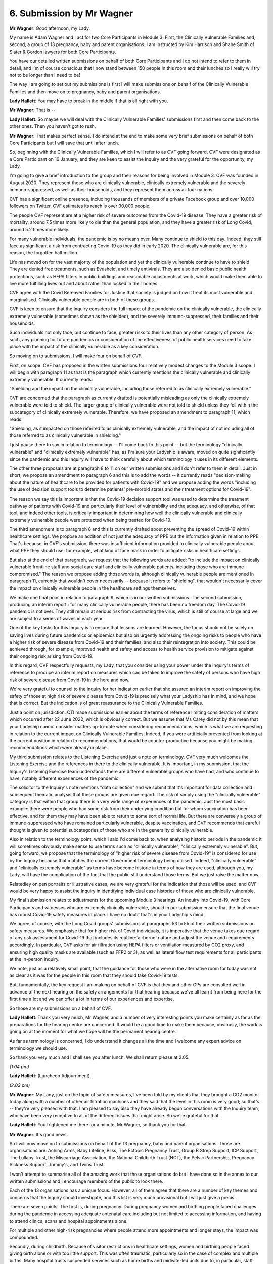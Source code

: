 6. Submission by Mr Wagner
===========================

**Mr Wagner**: Good afternoon, my Lady.

My name is Adam Wagner and I act for two Core Participants in Module 3. First, the Clinically Vulnerable Families and, second, a group of 13 pregnancy, baby and parent organisations. I am instructed by Kim Harrison and Shane Smith of Slater & Gordon lawyers for both Core Participants.

You have our detailed written submissions on behalf of both Core Participants and I do not intend to refer to them in detail, and I'm of course conscious that I now stand between 150 people in this room and their lunches so I really will try not to be longer than I need to be!

The way I am going to set out my submissions is first I will make submissions on behalf of the Clinically Vulnerable Families and then move on to pregnancy, baby and parent organisations.

**Lady Hallett**: You may have to break in the middle if that is all right with you.

**Mr Wagner**: That is --

**Lady Hallett**: So maybe we will deal with the Clinically Vulnerable Families' submissions first and then come back to the other ones. Then you haven't got to rush.

**Mr Wagner**: That makes perfect sense. I do intend at the end to make some very brief submissions on behalf of both Core Participants but I will save that until after lunch.

So, beginning with the Clinically Vulnerable Families, which I will refer to as CVF going forward, CVF were designated as a Core Participant on 16 January, and they are keen to assist the Inquiry and the very grateful for the opportunity, my Lady.

I'm going to give a brief introduction to the group and their reasons for being involved in Module 3. CVF was founded in August 2020. They represent those who are clinically vulnerable, clinically extremely vulnerable and the severely immuno-suppressed, as well as their households, and they represent them across all four nations.

CVF has a significant online presence, including thousands of members of a private Facebook group and over 10,000 followers on Twitter. CVF estimates its reach is over 30,000 people.

The people CVF represent are at a higher risk of severe outcomes from the Covid-19 disease. They have a greater risk of mortality, around 7.5 times more likely to die than the general population, and they have a greater risk of Long Covid, around 5.2 times more likely.

For many vulnerable individuals, the pandemic is by no means over. Many continue to shield to this day. Indeed, they still face as significant a risk from contracting Covid-19 as they did in early 2020. The clinically vulnerable are, for this reason, the forgotten half million.

Life has moved on for the vast majority of the population and yet the clinically vulnerable continue to have to shield. They are denied free treatments, such as Evusheld, and timely antivirals. They are also denied basic public health protections, such as HEPA filters in public buildings and reasonable adjustments at work, which would make them able to live more fulfilling lives out and about rather than locked in their homes.

CVF agree with the Covid Bereaved Families for Justice that society is judged on how it treat its most vulnerable and marginalised. Clinically vulnerable people are in both of these groups.

CVF is keen to ensure that the Inquiry considers the full impact of the pandemic on the clinically vulnerable, the clinically extremely vulnerable (sometimes shown as the shielded), and the severely immuno-suppressed, their families and their households.

Such individuals not only face, but continue to face, greater risks to their lives than any other category of person. As such, any planning for future pandemics or consideration of the effectiveness of public health services need to take place with the impact of the clinically vulnerable as a key consideration.

So moving on to submissions, I will make four on behalf of CVF.

First, on scope. CVF has proposed in the written submissions four relatively modest changes to the Module 3 scope. I will begin with paragraph 11 as that is the paragraph which currently mentions the clinically vulnerable and clinically extremely vulnerable. It currently reads:

"Shielding and the impact on the clinically vulnerable, including those referred to as clinically extremely vulnerable."

CVF are concerned that the paragraph as currently drafted is potentially misleading as only the clinically extremely vulnerable were told to shield. The larger group of clinically vulnerable were not told to shield unless they fell within the subcategory of clinically extremely vulnerable. Therefore, we have proposed an amendment to paragraph 11, which reads:

"Shielding, as it impacted on those referred to as clinically extremely vulnerable, and the impact of not including all of those referred to as clinically vulnerable in shielding."

I just pause there to say in relation to terminology -- I'll come back to this point -- but the terminology "clinically vulnerable" and "clinically extremely vulnerable" has, as I'm sure your Ladyship is aware, moved on quite significantly since the pandemic and this Inquiry will have to think carefully about which terminology it uses in its different elements.

The other three proposals are at paragraph 8 to 11 on our written submissions and I don't refer to them in detail. Just in short, we propose an amendment to paragraph 6 and this is to add the words -- it currently reads "decision-making about the nature of healthcare to be provided for patients with Covid-19" and we propose adding the words "including the use of decision support tools to determine patients' pre-morbid states and their treatment options for Covid-19".

The reason we say this is important is that the Covid-19 decision support tool was used to determine the treatment pathway of patients with Covid-19 and particularly their level of vulnerability and the adequacy, and otherwise, of that tool, and indeed other tools, is critically important in determining how well the clinically vulnerable and clinically extremely vulnerable people were protected when being treated for Covid-19.

The third amendment is to paragraph 8 and this is currently drafted about preventing the spread of Covid-19 within healthcare settings. We propose an addition of not just the adequacy of PPE but the information given in relation to PPE. That's because, in CVF's submission, there was insufficient information provided to clinically vulnerable people about what PPE they should use: for example, what kind of face mask in order to mitigate risks in healthcare settings.

But also at the end of that paragraph, we request that the following words are added: "to include the impact on clinically vulnerable frontline staff and social care staff and clinically vulnerable patients, including those who are immune compromised." The reason we propose adding those words is, although clinically vulnerable people are mentioned in paragraph 11, currently that wouldn't cover necessarily -- because it refers to "shielding", that wouldn't necessarily cover the impact on clinically vulnerable people in the healthcare settings themselves.

We make one final point in relation to paragraph 9, which is in our written submissions. The second submission, producing an interim report : for many clinically vulnerable people, there has been no freedom day. The Covid-19 pandemic is not over. They still remain at serious risk from contracting the virus, which is still of course at large and we are subject to a series of waves in each year.

One of the key tasks for this Inquiry is to ensure that lessons are learned. However, the focus should not be solely on saving lives during future pandemics or epidemics but also on urgently addressing the ongoing risks to people who have a higher risk of severe disease from Covid-19 and their families, and also their reintegration into society. This could be achieved through, for example, improved health and safety and access to health service provision to mitigate against their ongoing risk arising from Covid-19.

In this regard, CVF respectfully requests, my Lady, that you consider using your power under the Inquiry's terms of reference to produce an interim report on measures which can be taken to improve the safety of persons who have high risk of severe disease from Covid-19 in the here and now.

We're very grateful to counsel to the Inquiry for her indication earlier that she assured an interim report on improving the safety of those at high risk of severe disease from Covid-19 is precisely what your Ladyship has in mind, and we hope that is correct. But the indication is of great reassurance to the Clinically Vulnerable Families.

Just a point on jurisdiction. CTI made submissions earlier about the terms of reference limiting consideration of matters which occurred after 22 June 2022, which is obviously correct. But we assume that Ms Carey did not by this mean that your Ladyship cannot consider matters up-to-date when considering recommendations, which is what we are requesting in relation to the current impact on Clinically Vulnerable Families. Indeed, if you were artificially prevented from looking at the current position in relation to recommendations, that would be counter-productive because you might be making recommendations which were already in place.

My third submission relates to the Listening Exercise and just a note on terminology. CVF very much welcomes the Listening Exercise and the references in there to the clinically vulnerable. It is important, in my submission, that the Inquiry's Listening Exercise team understands there are different vulnerable groups who have had, and who continue to have, notably different experiences of the pandemic.

The solicitor to the Inquiry's note mentions "data collection" and we submit that it's important for data collection and subsequent thematic analysis that these groups are given due regard. The risk of simply using the "clinically vulnerable" category is that within that group there is a very wide range of experiences of the pandemic. Just the most basic example: there were people who had some risk from their underlying condition but for whom vaccination has been effective, and for them they may have been able to return to some sort of normal life. But there are conversely a group of immune-suppressed who have remained particularly vulnerable, despite vaccination, and CVF recommends that careful thought is given to potential subcategories of those who are in the generality clinically vulnerable.

Also in relation to the terminology point, which I said I'd come back to, when analysing historic periods in the pandemic it will sometimes obviously make sense to use terms such as "clinically vulnerable", "clinically extremely vulnerable". But, going forward, we propose that the terminology of "higher risk of severe disease from Covid-19" is considered for use by the Inquiry because that matches the current Government terminology being utilised. Indeed, "clinically vulnerable" and "clinically extremely vulnerable" as terms have become historic in terms of how they are used, although you, my Lady, will have the complication of the fact that the public still understand those terms. But we just raise the matter now.

Relatedley on pen portraits or illustrative cases, we are very grateful for the indication that those will be used, and CVF would be very happy to assist the Inquiry in identifying individual case histories of those who are clinically vulnerable.

My final submission relates to adjustments for the upcoming Module 3 hearings. An inquiry into Covid-19, with Core Participants and witnesses who are extremely clinically vulnerable, should in our submission ensure that the final venue has robust Covid-19 safety measures in place. I have no doubt that's in your Ladyship's mind.

We agree, of course, with the Long Covid groups' submissions at paragraphs 53 to 55 of their written submissions on safety measures. We emphasise that for higher risk of Covid individuals, it is imperative that the venue takes due regard of any risk assessment for Covid-19 that includes its :outline:`airborne` nature and adjust the venue and requirements accordingly. In particular, CVF asks for air filtration using HEPA filters or ventilation measured by CO2 proxy, and ensuring high quality masks are available (such as FFP2 or 3), as well as lateral flow test requirements for all participants at the in-person inquiry.

We note, just as a relatively small point, that the guidance for those who were in the alternative room for today was not as clear as it was for the people in this room that they should take Covid-19 tests.

But, fundamentally, the key request I am making on behalf of CVF is that they and other CPs are consulted well in advance of the next hearing on the safety arrangements for that hearing because we've all learnt from being here for the first time a lot and we can offer a lot in terms of our experiences and expertise.

So those are my submissions on a behalf of CVF.

**Lady Hallett**: Thank you very much, Mr Wagner, and a number of very interesting points you make certainly as far as the preparations for the hearing centre are concerned. It would be a good time to make them because, obviously, the work is going on at the moment for what we hope will be the permanent hearing centre.

As far as terminology is concerned, I do understand it changes all the time and I welcome any expert advice on terminology we should use.

So thank you very much and I shall see you after lunch. We shall return please at 2.05.

*(1.04 pm)*

**Lady Hallett**: (Luncheon Adjournment).

*(2.03 pm)*

**Mr Wagner**: My Lady, just on the topic of safety measures, I've been told by my clients that they brought a CO2 monitor today along with a number of other air filtration machines and they said that the level in this room is very good; so that's -- they're very pleased with that. I am pleased to say also they have already begun conversations with the Inquiry team, who have been very receptive to all of the different issues that might arise. So we're grateful for that.

**Lady Hallett**: You frightened me there for a minute, Mr Wagner, so thank you for that.

**Mr Wagner**: It's good news.

So I will now move on to submissions on behalf of the 13 pregnancy, baby and parent organisations. Those are organisations are: Aching Arms, Baby Lifeline, Bliss, The Ectopic Pregnancy Trust, Group B Strep Support, ICP Support, The Lullaby Trust, the Miscarriage Association, the National Childbirth Trust (NCT), the Pelvic Partnership, Pregnancy Sickness Support, Tommy's, and Twins Trust.

I won't attempt to summarise all of the amazing work that those organisations do but I have done so in the annex to our written submissions and I encourage members of the public to look there.

Each of the 13 organisations has a unique focus. However, all of them agree that there are a number of key themes and concerns that the Inquiry should investigate, and this list is very much provisional but I will just give a precis.

There are seven points. The first is, during pregnancy. During pregnancy women and birthing people faced challenges during the pandemic in accessing adequate antenatal care including but not limited to accessing information, and having to attend clinics, scans and hospital appointments alone.

For multiple and other high-risk pregnancies where people attend more appointments and longer stays, the impact was compounded.

Secondly, during childbirth. Because of visitor restrictions in healthcare settings, women and birthing people faced giving birth alone or with too little support. This was often traumatic, particularly so in the case of complex and multiple births. Many hospital trusts suspended services such as home births and midwife-led units due to, in particular, staff shortages, which resulted in restricted and reduced choice for women and birthing people about how and where they were able to give birth.

Third, postnatal care and after childbirth. Families faced challenges in accessing postnatal medical care and infant feeding support. There was a lack of care in the form of the usual visits from midwives and health visitors, as well as limited provision through support groups for new parents. This negatively impacted both parents who were unable to obtain adequate support when they were vulnerable and babies who had limited interactions inside and particularly outside the home during lockdowns.

Fourth, neonatal care for newborn babies. Most neonatal units heavily restricted parental presence, for example only allowing one parent to attend or banning fathers or non-birthing parents altogether. This negatively impacted the short and long-term health of babies and developmental outcomes, as well on family attachment and bonding. There were devastating restrictions on parents being able to be with their premature and sick babies in neonatal care units, some of which would have been compounded by multiple births.

The absence of this close parental presence and care will have affected the early days and weeks of tens of thousands of babies, had a significant impact on parents' mental health and wellbeing, their ability to be involved in care and their ability to parent together.

Fifth, death and bereavement. Many women in birthing people received the devastating news that their pregnancy had ended, for example by miscarriage, whilst they were alone. They would sometimes have to share this news with their partners in hospital car parks rather than in the presence of medical professionals. Parents were denied compassionate bereavement care and some were even denied the right to be with their baby until their baby's death.

Sixth, vaccination. There was confused and conflicting messaging around vaccination, which led to a number of pregnant women and birthing people remaining unvaccinated, resulting in unnecessary increased hospitalisation and deaths in this clinically vulnerable group that could have been avoided.

So those are the very brief key provisional themes, and now I will move on to submissions.

The first submission I make on behalf of this group is that the Module 3 scope should be expanded to include issues which relate to antenatal and postnatal care. This is, of course, part of the terms of reference and should be included in the scope.

The Inquiry's draft terms of reference, as you know, my Lady, published on 11 March last year, did not include any reference to maternity services or babies. As a part of the public consultation which followed, the Pregnancy and Baby Charities Network, of which all 13 organisations I represent are members, although they do not comprise the entire group, wrote to you requesting the impact upon new and expectant parents and their babies during the pandemic was added to the terms of reference.

This was ultimately reflected in the final terms of reference, and indeed in the consultation document which the Inquiry produced -- this was seen as a very important added element -- and it's now one of the 11 issues to be investigated in relation to the response of the health and care sectors across the UK. The Inquiry must of course investigate all the issues in the terms of reference in order to fulfil its statutory obligation.

The pregnancy baby and parent organisations are therefore extremely concerned to see that the provisional scope for Module 3 makes no reference to antenatal and postnatal care.

Counsel to the Inquiry referred in her oral submissions to a number of proposals by other CPs in relation to the scope which had been rejected and we hope the fact that our request was not mentioned either as being accepted or rejected means that it remains under consideration.

We submit that the provisional scope should reflect and, where necessary, expand on the issues in the terms of reference and it seems that the only issue which appears under paragraph 1(b) in the terms of reference which is not covered in the provisional scope of Module 3 is antenatal and post natal care. This must be rectified so that the Inquiry fulfils its terms of reference.

Secondly, it's clear to person and organisations who have relevant information and evidence that they have to commence their preparations, and I appreciate counsel to the Inquiry's note in her oral submissions that Rule 9 requests would include antenatal and postnatal care. However, those are private documents which won't be seen by the public and, in my respectful submission, it is important that the key public facing document for Module 3 includes direct reference to antenatal and postnatal care because otherwise individuals and groups who proactively want to come to the Inquiry and give evidence may not realise that this is the module to do it in.

Finally, in the consultation document which you, my Lady, produced it was said that the overwhelming weight of opinion was that antenatal and post care must be added to the terms of reference, but at present, and we don't understand why, there is no obvious plan for the voices of those who experienced trauma and loss as identified earlier will be heard in Module 3.

So we have proposed some wording in our written submissions, which I will read out briefly, and this is: pregnancy, antenatal before childbirth, intra-partum, during childbirth, postnatal, after childbirth and neonatal newborn baby care, parent support, baby loss and bereavement, in particular the impact of that care on babies and parents caused by, for example, the limits on visiting those in hospital, such as parents and premature and sick babies, the reduction of in-person care and the information given in relation to vaccination during pregnancy.

We note finally on this point that a number of other CPs agree with us that antenatal and postnatal care need to be included in the scope, including NHS England, Covid Bereaved and Northern Ireland Covid Bereaved and the TUC. So we respectfully respect that consideration is given to including it directly and not just on the list of issues.

The second submission, which I can make very briefly because it has already been well discussed earlier today, considering the entirety of the United Kingdom in Module 3., and I'll put it very simply, we don't propose there is a Module 3A, B and C necessarily but simply that in good time the Inquiry explains to the Core Participants how Module 3 will be structured to ensure that the different parts of the UK are fully taken into account, and I'm sure that is all I have to say on that.

I said at the outset that I would come at the end to some joint submissions on behalf of both Core Participants I represent. I can take them very shortly. First is in relation to expert material. This is set out in detail in the written submissions and I know it's already been referred to by a number of Core Participants. Our simple points are, first of all, that the specialist areas are identified soon and we note the indication that will be in the solicitor to the Inquiry's newsletter and we're grateful for that.

Secondly, that identities of experts are identified early.

Finally, that the questions and issues experts have to address are disclosed to the CPs before they are finalised and not before the report itself is finalised, as in not very late in the process.

I submit that this interacts with the issue of whether Rule 9 requests will be shown to the Core Participants. Ultimately, there is no requirement in the rules and there's no consistent practice across other public inquiries, although the practice varies, but in my submission the overarching point is that the more information that Core Participants can see, not just as individuals with interest but as experts in particular areas, the better for transparency and also the better for the Inquiry in making sure that nothing is missed. So that's my submission on that.

Then, finally, submissions of the other CPs which we support. We agree with the TUC in paragraph 37 of their written submissions that the Inquiry should consider giving more time between counsel to the Inquiry's notes and the deadline for submissions and there's good reasons for this. There's lots of good reasons for this but in relation to CVF, they represent a group who have serious underlying pre-existing conditions, many of which cause fatigue, and in my submission a reasonable adjustment would be to allow for more time because it's really practically impossible for them to digest lots and lots of material in a short amount of time, even allowing for the fact that does happen in inquiries.

In relation to the Long Covid group's submission that the most number of voices possible should be included in the Listening Exercise, we agree wholeheartedly that consideration should be given to inviting younger voices into this exercise. We note your Ladyship's indication, too, that that would occur but we make a slightly more general submission which is that in the healthcare module there isn't any reference to children in the scope.

Now, this may be because it's generally assumed that children didn't suffer the same or anywhere near the level of morbidity and mortality from Covid-19. However, children were very significantly affected by the changes in healthcare, for example not being able to have visitors in hospital, those children who were clinically vulnerable and clinically extremely vulnerable who did suffer from severe reactions to Covid, including Long Covid. So we do ask that you consider, my Lady, adding more reference to children, both in the Listening Exercise, in the scope.

The final point is that we agree with NHS England's submission from paragraph 28 to 23 (sic) of their submissions that it would be extremely useful to see a road map of the future modules, and again, the point on consultation and transparency, the earlier and more detailed the better.

Unless I can assist you further, those are my submissions.

**Lady Hallett**: No, you have been very helpful, Mr Wagner, thank you very much indeed. I promise to bear very much in mind all the submissions you have made. You have made some interesting points. Thank you.

It is now Mr Straw, I think.

